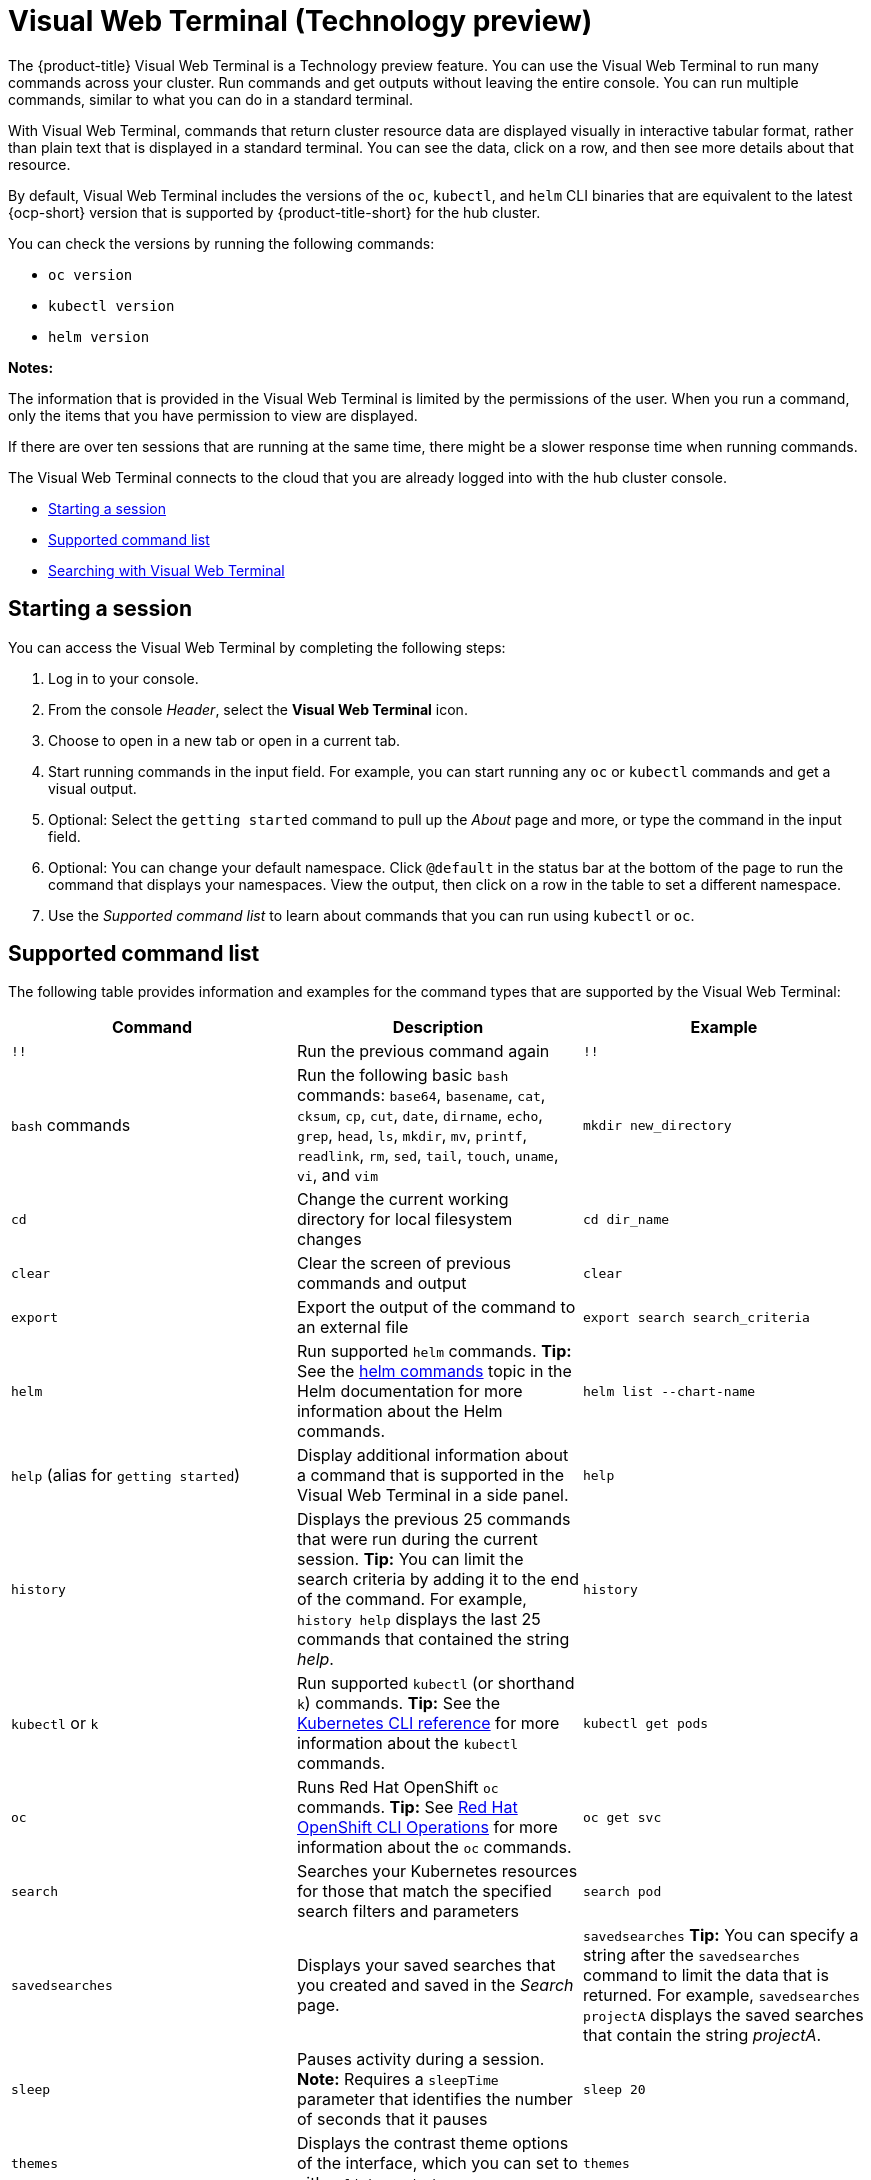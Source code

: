 [#visual-web-terminal]
= Visual Web Terminal (Technology preview)

The {product-title} Visual Web Terminal is a Technology preview feature. You can use the Visual Web Terminal to run many commands across your cluster. Run commands and get outputs without leaving the entire console. You can run multiple commands, similar to what you can do in a standard terminal.

With Visual Web Terminal, commands that return cluster resource data are displayed visually in interactive tabular format, rather than plain text that is displayed in a standard terminal. You can see the data, click on a row, and then see more details about that resource. 

By default, Visual Web Terminal includes the versions of the `oc`, `kubectl`, and `helm` CLI binaries that are equivalent to the latest {ocp-short} version that is supported by {product-title-short} for the hub cluster.

You can check the versions by running the following commands:

- `oc version`
- `kubectl version`
- `helm version`

*Notes:*

The information that is provided in the Visual Web Terminal is limited by the permissions of the user. When you run a command, only the items that you have permission to view are displayed.

If there are over ten sessions that are running at the same time, there might be a slower response time when running commands.

The Visual Web Terminal connects to the cloud that you are already logged into with the hub cluster console.

* <<starting-a-session,Starting a session>>
* <<supported-command-list,Supported command list>>
* <<searching-with-visual-web-terminal,Searching with Visual Web Terminal>>

[#starting-a-session]
== Starting a session

You can access the Visual Web Terminal by completing the following steps:

. Log in to your console.
. From the console _Header_, select the *Visual Web Terminal* icon.
. Choose to open in a new tab or open in a current tab. 
. Start running commands in the input field. For example, you can start running any `oc` or `kubectl` commands and get a visual output.
. Optional: Select the `getting started` command to pull up the _About_ page and more, or type the command in the input field.
. Optional: You can change your default namespace. Click `@default` in the status bar at the bottom of the page to run the command that displays your namespaces. View the output, then click on a row in the table to set a different namespace.
. Use the _Supported command list_ to learn about commands that you can run using `kubectl` or `oc`.

[#supported-command-list]
== Supported command list

The following table provides information and examples for the command types that are supported by the Visual Web Terminal:

|===
| Command | Description | Example

| `!!`
| Run the previous command again
| `!!`

| `bash` commands
| Run the following basic `bash` commands: `base64`, `basename`, `cat`, `cksum`, `cp`, `cut`, `date`, `dirname`, `echo`, `grep`, `head`, `ls`, `mkdir`, `mv`, `printf`, `readlink`, `rm`, `sed`, `tail`, `touch`, `uname`, `vi`, and `vim`
| `mkdir new_directory`

| `cd`
| Change the current working directory for local filesystem changes
| `cd dir_name`

| `clear`
| Clear the screen of previous commands and output
| `clear`

| `export`
| Export the output of the command to an external file
| `export search search_criteria`

| `helm`
| Run supported `helm` commands.
*Tip:* See the https://v2.helm.sh/docs/helm/#helm[helm commands] topic in the Helm documentation for more information about the Helm commands.
| `helm list --chart-name`

| `help` (alias for `getting started`)
| Display additional information about a command that is supported in the Visual Web Terminal in a side panel.
| `help`

| `history`
| Displays the previous 25 commands that were run during the current session.
*Tip:* You can limit the search criteria by adding it to the end of the command.
For example, `history help` displays the last 25 commands that contained the string _help_.
| `history`

| `kubectl` or `k`
| Run supported `kubectl` (or shorthand `k`) commands.
*Tip:* See the https://kubernetes.io/docs/reference/generated/kubectl/kubectl-commands[Kubernetes CLI reference] for more information about the `kubectl` commands.
| `kubectl get pods`

| `oc`
| Runs Red Hat OpenShift `oc` commands.
*Tip:* See https://docs.openshift.com/enterprise/3.0/cli_reference/basic_cli_operations.html[Red Hat OpenShift CLI Operations] for more information about the `oc` commands.
| `oc get svc`

| `search`
| Searches your Kubernetes resources for those that match the specified search filters and parameters
| `search pod`

| `savedsearches`
| Displays your saved searches that you created and saved in the _Search_ page.
| `savedsearches` *Tip:* You can specify a string after the `savedsearches` command to limit the data that is returned.
For example, `savedsearches projectA` displays the saved searches that contain the string _projectA_.

| `sleep`
| Pauses activity during a session.
*Note:* Requires a `sleepTime` parameter that identifies the number of seconds that it pauses
| `sleep 20`

| `themes`
| Displays the contrast theme options of the interface, which you can set to either `light` or `dark`
| `themes`
|===

[#searching-with-visual-web-terminal]
== Searching with Visual Web Terminal

The Visual Web Terminal search function provides visibility into your resources across all your clusters.

You can only search for resources based on your role-based access control level assignment.
If you save and share a search query with another user, returned results for that user depend on his or her access level.

. Start a Visual Web Terminal session.
. In the command entry field of the Visual Web Terminal, type: `search`.
When you run a `search` command, the Visual Web Terminal verifies that the search function is available.
If it is not available, a message indicates that either the search function is not installed, or that it is just not available.
If it is installed, but not available, it might be a network issue.
. Add a space after the `search` command.
The list of filters that are available for the search is displayed.
The list of filters might be empty because it is dependent on the resources that are available in your environment and your role permissions.
. Select one of the filters from the list.
The selected filter is added to the search criteria on your command line, and the next level of filters for that selection are displayed.
*Tip:* You can also enter a string after the `search` command, rather than selecting a filter from the list.
. Optional: Add filters by entering a single space after each filter entry until your command contains all of the required filters.
. When you are finished adding your search criteria, press *Enter* to run the search.

You can refine your results with specific fields.
See the following example:

* Search for a single field, such as `kind:pod` to find all pod resources.
* Search for multiple fields, such as `kind:pod namespace:default` to find the pods in the default namespace.

You can also search with conditions using characters, such as (>, >=, <, \<=, !=).

See the following examples:

* Search for `kind:pod status:!Running` to find all pod resources where the status is not `Running`.
* Search for `kind:pod restarts:>1` to find all pods that have restarted at least twice.

The search returns resources that meet the criteria of your search request, as well as links to view related resources.
Viewing all of them helps you visualize how the resources interact with other resources in the system.

Your search results are grouped by `kind` and each resource `kind` is grouped in a table.
You can reorder the data in the tables by selecting the row and column headings.

You can use a search that was saved in the console by entering the `savedsearches` command and selecting the search that you want to run.
